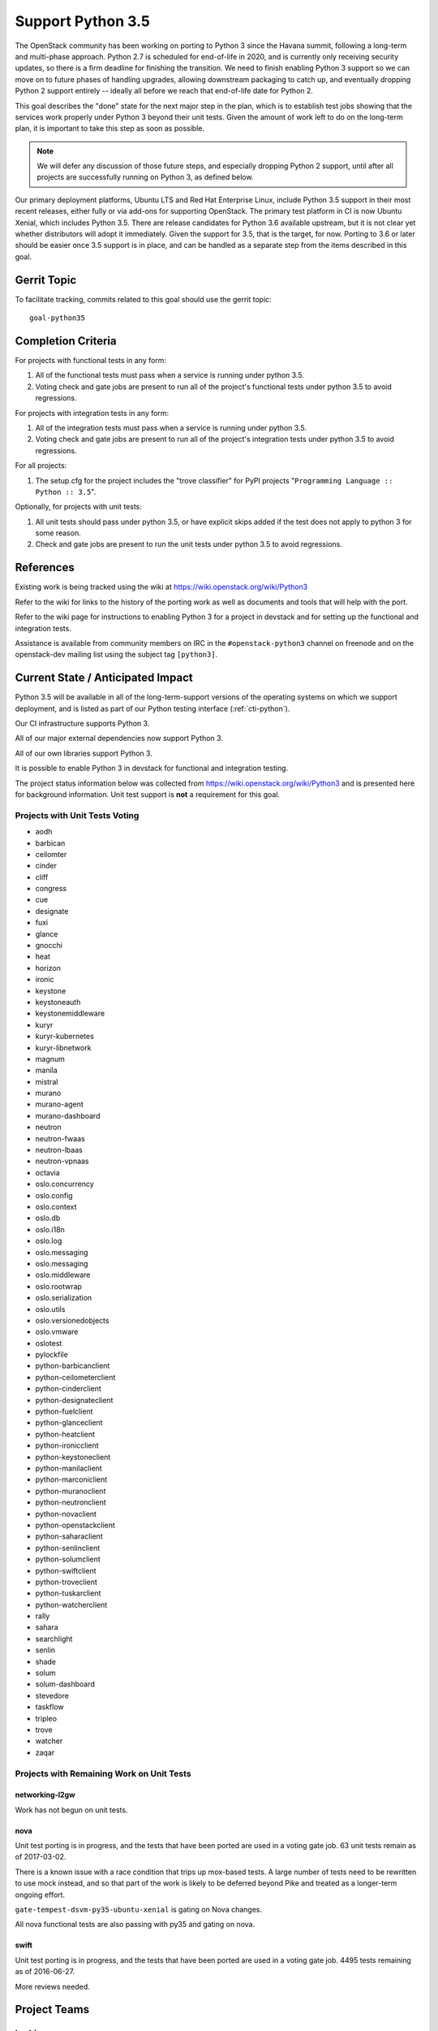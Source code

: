 .. -*- mode: rst -*-

====================
 Support Python 3.5
====================

The OpenStack community has been working on porting to Python 3 since
the Havana summit, following a long-term and multi-phase approach.
Python 2.7 is scheduled for end-of-life in 2020, and is currently only
receiving security updates, so there is a firm deadline for finishing
the transition.  We need to finish enabling Python 3 support so we can
move on to future phases of handling upgrades, allowing downstream
packaging to catch up, and eventually dropping Python 2 support
entirely -- ideally all before we reach that end-of-life date for
Python 2.

This goal describes the "done" state for the next major step in the
plan, which is to establish test jobs showing that the services work
properly under Python 3 beyond their unit tests.  Given the amount of
work left to do on the long-term plan, it is important to take this
step as soon as possible.

.. note::

   We will defer any discussion of those future steps, and especially
   dropping Python 2 support, until after all projects are
   successfully running on Python 3, as defined below.

Our primary deployment platforms, Ubuntu LTS and Red Hat Enterprise
Linux, include Python 3.5 support in their most recent releases,
either fully or via add-ons for supporting OpenStack. The primary test
platform in CI is now Ubuntu Xenial, which includes Python 3.5. There
are release candidates for Python 3.6 available upstream, but it is
not clear yet whether distributors will adopt it immediately. Given
the support for 3.5, that is the target, for now. Porting to 3.6 or
later should be easier once 3.5 support is in place, and can be
handled as a separate step from the items described in this goal.

Gerrit Topic
============

To facilitate tracking, commits related to this goal should use the
gerrit topic::

  goal-python35

Completion Criteria
===================

For projects with functional tests in any form:

#. All of the functional tests must pass when a service is running
   under python 3.5.
#. Voting check and gate jobs are present to run all of the project's
   functional tests under python 3.5 to avoid regressions.

For projects with integration tests in any form:

#. All of the integration tests must pass when a service is running
   under python 3.5.
#. Voting check and gate jobs are present to run all of the project's
   integration tests under python 3.5 to avoid regressions.

For all projects:

#. The setup.cfg for the project includes the "trove classifier" for
   PyPI projects "``Programming Language :: Python :: 3.5``".

Optionally, for projects with unit tests:

#. All unit tests should pass under python 3.5, or have explicit skips
   added if the test does not apply to python 3 for some reason.
#. Check and gate jobs are present to run the unit tests under python
   3.5 to avoid regressions.

References
==========

Existing work is being tracked using the wiki at
https://wiki.openstack.org/wiki/Python3

Refer to the wiki for links to the history of the porting work as well
as documents and tools that will help with the port.

Refer to the wiki page for instructions to enabling Python 3 for a
project in devstack and for setting up the functional and integration
tests.

Assistance is available from community members on IRC in the
``#openstack-python3`` channel on freenode and on the openstack-dev
mailing list using the subject tag ``[python3]``.

Current State / Anticipated Impact
==================================

Python 3.5 will be available in all of the long-term-support versions
of the operating systems on which we support deployment, and is listed
as part of our Python testing interface (:ref:`cti-python`).

Our CI infrastructure supports Python 3.

All of our major external dependencies now support Python 3.

All of our own libraries support Python 3.

It is possible to enable Python 3 in devstack for functional and
integration testing.

The project status information below was collected from
https://wiki.openstack.org/wiki/Python3 and is presented here for
background information. Unit test support is **not** a requirement for
this goal.

Projects with Unit Tests Voting
-------------------------------

* aodh
* barbican
* ceilomter
* cinder
* cliff
* congress
* cue
* designate
* fuxi
* glance
* gnocchi
* heat
* horizon
* ironic
* keystone
* keystoneauth
* keystonemiddleware
* kuryr
* kuryr-kubernetes
* kuryr-libnetwork
* magnum
* manila
* mistral
* murano
* murano-agent
* murano-dashboard
* neutron
* neutron-fwaas
* neutron-lbaas
* neutron-vpnaas
* octavia
* oslo.concurrency
* oslo.config
* oslo.context
* oslo.db
* oslo.i18n
* oslo.log
* oslo.messaging
* oslo.messaging
* oslo.middleware
* oslo.rootwrap
* oslo.serialization
* oslo.utils
* oslo.versionedobjects
* oslo.vmware
* oslotest
* pylockfile
* python-barbicanclient
* python-ceilometerclient
* python-cinderclient
* python-designateclient
* python-fuelclient
* python-glanceclient
* python-heatclient
* python-ironicclient
* python-keystoneclient
* python-manilaclient
* python-marconiclient
* python-muranoclient
* python-neutronclient
* python-novaclient
* python-openstackclient
* python-saharaclient
* python-senlinclient
* python-solumclient
* python-swiftclient
* python-troveclient
* python-tuskarclient
* python-watcherclient
* rally
* sahara
* searchlight
* senlin
* shade
* solum
* solum-dashboard
* stevedore
* taskflow
* tripleo
* trove
* watcher
* zaqar

Projects with Remaining Work on Unit Tests
------------------------------------------

networking-l2gw
~~~~~~~~~~~~~~~

Work has not begun on unit tests.

nova
~~~~

Unit test porting is in progress, and the tests that have been ported
are used in a voting gate job. 63 unit tests remain as of 2017-03-02.

There is a known issue with a race condition that trips up mox-based
tests. A large number of tests need to be rewritten to use mock
instead, and so that part of the work is likely to be deferred beyond
Pike and treated as a longer-term ongoing effort.

``gate-tempest-dsvm-py35-ubuntu-xenial`` is gating on Nova changes.

All nova functional tests are also passing with py35 and gating on nova.

swift
~~~~~

Unit test porting is in progress, and the tests that have been ported
are used in a voting gate job. 4495 tests remaining as of 2016-06-27.

More reviews needed.

Project Teams
=============

barbican
--------

Planning Artifacts:

* https://blueprints.launchpad.net/barbican/+spec/goal-py3

Completion Artifacts:

Chef OpenStack
--------------

The Chef cookbooks do not provide any Python code directly, they consume
downstream packages, and thus are not directly affected by this goal. Once
a package is available in a python3 variant, deployers can use variables
in order to select these packages instead of python2.

Planning Artifacts: None

Completion Artifacts: None

cinder
------

Planning Artifacts:

Completion Artifacts:

cloudkitty
----------

Planning Artifacts:

Completion Artifacts:

Community App Catalog
---------------------

Planning Artifacts:

Completion Artifacts:

congress
--------

Planning Artifacts:

* https://blueprints.launchpad.net/congress/+spec/support-python3
* https://bugs.launchpad.net/congress/+bug/1681577

Completion Artifacts:

designate
---------

Planning Artifacts:

Completion Artifacts:

Documentation
-------------

Planning Artifacts:

* https://blueprints.launchpad.net/openstack-doc-tools/+spec/support-python3.5

Note: This applies to the doc-tools and openstackdoctheme repos.

Completion Artifacts:

dragonflow
----------

Planning Artifacts:

Completion Artifacts:

ec2-api
-------

Planning Artifacts:

Completion Artifacts:

freezer
-------

Planning Artifacts:

Completion Artifacts:

fuel
----

Planning Artifacts:

Completion Artifacts:

glance
------

Planning Artifacts:

* `Glance Spec Lite
  <http://specs.openstack.org/openstack/glance-specs/specs/pike/approved/glance/lite-specs.html>`_
* `Glance Store Spec Lite
  <http://specs.openstack.org/openstack/glance-specs/specs/pike/approved/glance_store/lite-specs.html>`_
* `Glance Client Spec Lite
  <http://specs.openstack.org/openstack/glance-specs/specs/pike/approved/python-glanceclient/lite-specs.html>`_

Completion Artifacts:

heat
----

Planning Artifacts:

* Heat will enable python35 gates for voting.
* heat-agents repo support for python35
* heat-templates repo support for python35
* heat-cfntools repo support for python35

Completion Artifacts:

* `heat <http://git.openstack.org/cgit/openstack/heat/tree/setup.cfg#n19>`_
* `python-heatclient <http://git.openstack.org/cgit/openstack/python-heatclient/tree/setup.cfg#n21>`_
* `heat-translator <http://git.openstack.org/cgit/openstack/heat-translator/tree/setup.cfg#n20>`_

horizon
-------

Planning Artifacts:

Completion Artifacts:

I18n
----

Planning Artifacts:

    * https://blueprints.launchpad.net/openstack-i18n/+spec/python35-support

Completion Artifacts:

Infrastructure
--------------

Planning Artifacts:

Completion Artifacts:

ironic
------

Planning Artifacts:

  RFE: https://bugs.launchpad.net/ironic/+bug/1673768

Completion Artifacts:

karbor
------

Planning Artifacts:

* https://bugs.launchpad.net/karbor/+bug/1681622

Completion Artifacts:

keystone
--------

Planning Artifacts:

* Keystone has no planning documentation at this time since Python 3 support
  has already been implemented.

Completion Artifacts:

* `keystone <http://git.openstack.org/cgit/openstack/keystone/tree/setup.cfg#n19>`_
* `keystonemiddleware <http://git.openstack.org/cgit/openstack/keystonemiddleware/tree/setup.cfg#n19>`_
* `python-keystoneclient <http://git.openstack.org/cgit/openstack/python-keystoneclient/tree/setup.cfg#n19>`_
* `keystoneauth <http://git.openstack.org/cgit/openstack/keystoneauth/tree/setup.cfg#n19>`_

kolla
-----

Planning Artifacts:

Completion Artifacts:

kuryr
-----

Planning Artifacts:

* https://blueprints.launchpad.net/kuryr-kubernetes/+spec/goal-python35
* https://blueprints.launchpad.net/kuryr-libnetwork/+spec/goal-python35
* https://blueprints.launchpad.net/fuxi/+spec/goal-python35

Completion Artifacts:

* `kuryr <http://git.openstack.org/cgit/openstack/kuryr/tree/setup.cfg#n19>`_

magnum
------

Planning Artifacts:

Completion Artifacts:

manila
------

Planning Artifacts:

Completion Artifacts:

mistral
-------

Planning Artifacts:

Completion Artifacts:

monasca
-------

Planning Artifacts:

* https://storyboard.openstack.org/#!/story/2000975

Completion Artifacts:

murano
------

Planning Artifacts:

* Murano has no planning documentation at this time since Python 3 support
  has already been implemented and all major murano projects have py3.5 gates
  voting.

Completion Artifacts:

* `murano <http://git.openstack.org/cgit/openstack/murano/tree/setup.cfg#n36>`_
* `murano-dashboard <http://git.openstack.org/cgit/openstack/murano-dashboard/tree/setup.cfg#n41>`_
* `murano-agent <http://git.openstack.org/cgit/openstack/murano-agent/tree/setup.cfg#n21>`_
* `python-muranoclient <http://git.openstack.org/cgit/openstack/python-muranoclient/tree/setup.cfg#n23>`_

neutron
-------

Planning Artifacts:

* Bug to track broad effort of enabling jobs:
  https://bugs.launchpad.net/neutron/+bug/1683301

Completion Artifacts:

nova
----

Planning Artifacts:

* https://blueprints.launchpad.net/nova/+spec/goal-python35

Completion Artifacts:

octavia
-------

Planning Artifacts:

All python 3.5 unit, functional, and tempest tests are in place.
Unit and functional tests are voting, scenario tests are blocked pending
diskimage-builder patches for python 3.5. Specifically this patch:
https://review.openstack.org/#/c/449721/

Completion Artifacts:

* setup.cfg: https://review.openstack.org/#/c/341070/
* Unit tests are voting: https://review.openstack.org/#/c/337946
* Functional tests voting: https://review.openstack.org/446148
* Scenario tests voting: Pending DIB patch

OpenStack Charms
----------------

Planning Artifacts:

Completion Artifacts:

OpenStack UX
------------

Planning Artifacts:

Completion Artifacts:

OpenStackAnsible
----------------

Planning Artifacts:

* https://blueprints.launchpad.net/openstack-ansible/+spec/goal-python35

NB Dependent on upstream projects achieving python35 goal.

Completion Artifacts:

OpenStackClient
---------------

Planning Artifacts:

Completion Artifacts:

oslo
----

Planning Artifacts:

Completion Artifacts:

Packaging-deb
-------------

Planning Artifacts:

Completion Artifacts:

Packaging-rpm
-------------

Planning Artifacts:

Completion Artifacts:

Puppet OpenStack
----------------

Planning Artifacts:

* Nothing is planned since Puppet OpenStack doesn't contain Python code

Completion Artifacts:

* None

Quality Assurance
-----------------

Planning Artifacts:

QA projects already mostly support python 3.5.
The little left to be done to is tracked in this etherpad:
https://etherpad.openstack.org/p/pike-qa-goals-py35

Completion Artifacts:

https://review.openstack.org/#/q/branch:master+topic:qa_py35_ack

rally
-----

Planning Artifacts:

Completion Artifacts:

RefStack
--------

Planning Artifacts:

Completion Artifacts:

Release Management
------------------

Planning Artifacts:

* https://etherpad.openstack.org/p/pike-relmgt-plan

Completion Artifacts:

* Port the releases repository jobs to use python 3.5: https://review.openstack.org/#/q/project:openstack/releases+topic:goal-python35
* Switch the releases repo to gate on python 3.5: https://review.openstack.org/#/c/441459/

requirements
------------

Planning Artifacts:

Completion Artifacts:

sahara
------

Planning Artifacts:

Completion Artifacts:

searchlight
-----------

Planning Artifacts:

Completion Artifacts:

Security
--------

Planning Artifacts:

Completion Artifacts:

senlin
------

Planning Artifacts:

Completion Artifacts:

solum
-----

Planning Artifacts:

* Solum has no planning documentation at this time since Python 3 support
  has already been implemented.

Completion Artifacts:

* `solum <http://git.openstack.org/cgit/openstack/solum/tree/setup.cfg#n20>`_
* `python-solumclient <http://git.openstack.org/cgit/openstack/python-solumclient/tree/setup.cfg#n19>`_
* `solum-dashboard <http://git.openstack.org/cgit/openstack/solum-dashboard/tree/setup.cfg#n13>`_

Stable branch maintenance
-------------------------

Planning Artifacts:

* The stable team doesn't have any code repositories and therefore has
  nothing to do

Completion Artifacts:

* None

swift
-----

Planning Artifacts:

Completion Artifacts:

tacker
------

Planning Artifacts:

Completion Artifacts:

Telemetry
---------

Planning Artifacts:

Completion Artifacts:

tricircle
---------

Planning Artifacts:

Completion Artifacts:

tripleo
-------

TripleO only has two types of tests, unit and integration (the tripleo-ci
jobs).  The unit tests are already running and voting on the TripleO
Python projects, but there is a problem with using Python 3 in the integration
tests.  These tests are dependent on downstream packaging, and downstream does
not currently package Python 3 versions of all the OpenStack dependencies.  As
of the Atlanta PTG they were not planning to start that work in the near
future either.

It may be possible to get Python 3 dependencies from other sources, but then
TripleO would lose the insulation against broken dependencies that RDO
provides through its promotion system.  This is similar to the upper
constraints system in OpenStack proper.

Basically TripleO has a circular dependency on the "allowing downstream
packaging to catch up" part of the goal.  Given that, the team's plan was to
focus on ensuring every Python project in TripleO is gating on py35 and to
improve unit test coverage of the projects so there is a better chance of
TripleO working on Python 3 once that becomes possible from a packaging
perspective.

* dib-utils

This repository doesn't contain Python code (only bash).

* instack

  - Planning Artifacts: none.

  - Completion Artifacts: py35 unit tests are passing and gating.

* instack-undercloud

  - Planning Artifacts: none.

  - Completion Artifacts: py35 unit tests are passing and gating.

* os-apply-config

  - Planning Artifacts: none.

  - Completion Artifacts: py35 unit tests are passing and gating.

* os-collect-config

  - Planning Artifacts: none.

  - Completion Artifacts: py35 unit tests are passing and gating.

* os-net-config

  - Planning Artifacts: none.

  - Completion Artifacts: py35 unit tests are passing and gating.

* os-refresh-config

  - Planning Artifacts: none.

  - Completion Artifacts: py35 unit tests are passing and gating.

* puppet-tripleo

  - Planning Artifacts: none, this project is written in Puppet and Ruby.

  - Completion Artifacts: none, this project is written in Puppet and Ruby.

* python-tripleoclient

  - Planning Artifacts: none.

  - Completion Artifacts: py35 unit tests are passing and gating.

* tripleo-common

  - Planning Artifacts: none.

  - Completion Artifacts: py35 unit tests are passing and gating.

* tripleo-docs

  - Planning Artifacts: none, this project is written in RST.

  - Completion Artifacts: none, this project is written in RST.

* tripleo-heat-templates

  - Planning Artifacts: https://blueprints.launchpad.net/tripleo/+spec/support-python-35

  - Completion Artifacts: None.

* tripleo-image-elements

This repository doesn't contain Python code (only bash).

* tripleo-incubator

This project is deprecated and will be removed soon if not in Pike.

* tripleo-puppet-elements

This repository doesn't contain Python code (only bash).

* tripleo-quickstart

  - Planning Artifacts: None, these are Ansible playbooks.

  - Completion Artifacts: None

* tripleo-quickstart-extras

  - Planning Artifacts: None, these are Ansible playbooks.

  - Completion Artifacts: none

* tripleo-repos

  - Planning Artifacts: make Python jobs working (WIP).

  - Completion Artifacts: none

* tripleo-specs

  - Planning Artifacts: none, this project is written in RST.

  - Completion Artifacts: none, this project is written in RST.

* tripleo-ui

  - Planning Artifacts: none, this project is written in Javascript and CSS.

  - Completion Artifacts: none, this project is written in Javascript and CSS.

* tripleo-validations

  - Planning Artifacts: None, these are Ansible playbooks.

  - Completion Artifacts: none


trove
-----

Planning Artifacts:

Trove already has voting python35 gate jobs. The classifier has been
added to setup.cfg. There are no specific planning artifacts for this
project.

Completion Artifacts:

* https://review.openstack.org/#/c/454699/
* https://review.openstack.org/#/c/454697/

vitrage
-------

Planning Artifacts:

* https://blueprints.launchpad.net/vitrage/+spec/support-python-35

Completion Artifacts:

* None

watcher
-------

Planning Artifacts:

* Functional tests should be run in a py35 environment.

Completion Artifacts:

* Watcher has gates for testing py27 and py35 unit tests. Functional tests are
  passing with a py27 and py34.

winstackers
-----------

Planning Artifacts:

Completion Artifacts:

zaqar
-----

Planning Artifacts:

Completion Artifacts:

zun
---

Planning Artifacts:

* https://blueprints.launchpad.net/zun/+spec/support-python-35

Completion Artifacts:


